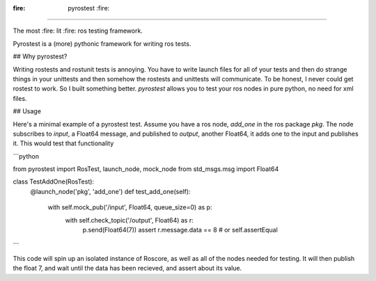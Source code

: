 
:fire: pyrostest :fire:
=========

The most :fire: lit :fire: ros testing framework.

Pyrostest is a (more) pythonic framework for writing ros tests.

## Why pyrostest?

Writing rostests and rostunit tests is annoying. You have to write launch files
for all of your tests and then do strange things in your unittests and then
somehow the rostests and unittests will communicate. To be honest, I never could
get rostest to work. So I built something better. `pyrostest` allows you to test
your ros nodes in pure python, no need for xml files.

## Usage

Here's a minimal example of a pyrostest test. Assume you have a ros node,
`add_one` in the ros package `pkg`. The node subscribes to `input`, a Float64
message, and published to `output`, another Float64, it adds one to the input
and publishes it. This would test that functionality

```python

from pyrostest import RosTest, launch_node, mock_node
from std_msgs.msg import Float64

class TestAddOne(RosTest):
    @launch_node('pkg', 'add_one')
    def test_add_one(self):
        with self.mock_pub('/input', Float64, queue_size=0) as p:
            with self.check_topic('/output', Float64) as r:
                p.send(Float64(7))
                assert r.message.data == 8  # or self.assertEqual

```

This code will spin up an isolated instance of Roscore, as well as all of the
nodes needed for testing. It will then publish the float 7, and wait until the
data has been recieved, and assert about its value.



